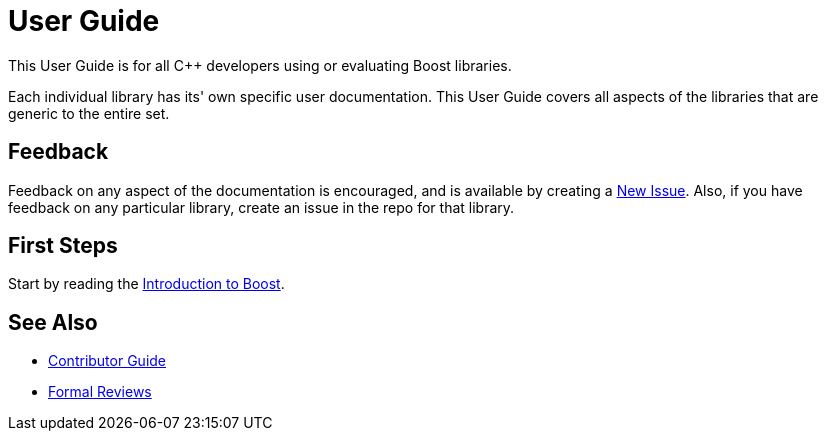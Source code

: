 = User Guide

This User Guide is for all C++ developers using or evaluating Boost libraries.

Each individual library has its' own specific user documentation.
This User Guide covers all aspects of the libraries that are generic to the entire set.

== Feedback

Feedback on any aspect of the documentation is encouraged, and is available by creating a https://github.com/cppalliance/site-docs/issues[New Issue].
Also, if you have feedback on any particular library, create an issue in the repo for that library.

== First Steps

Start by reading the xref:intro.adoc[Introduction to Boost].

== See Also

* https://docs.cppalliance.org/contributor-guide/index.html[Contributor Guide]
* https://docs.cppalliance.org/formal-reviews/index.html[Formal Reviews]

